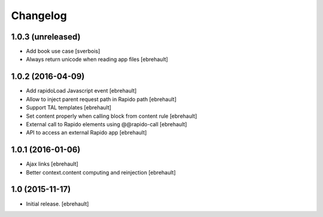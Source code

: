 Changelog
=========


1.0.3 (unreleased)
------------------

- Add book use case
  [sverbois]

- Always return unicode when reading app files
  [ebrehault]


1.0.2 (2016-04-09)
------------------

- Add rapidoLoad Javascript event
  [ebrehault]

- Allow to inject parent request path in Rapido path
  [ebrehault]

- Support TAL templates
  [ebrehault]

- Set content properly when calling block from content rule
  [ebrehault]

- External call to Rapido elements using @@rapido-call
  [ebrehault]

- API to access an external Rapido app
  [ebrehault] 


1.0.1 (2016-01-06)
------------------

- Ajax links
  [ebrehault]

- Better context.content computing and reinjection
  [ebrehault]


1.0 (2015-11-17)
----------------

- Initial release.
  [ebrehault]


